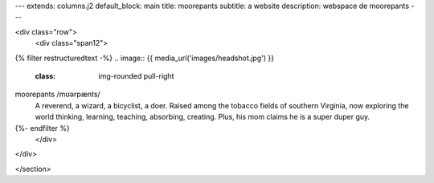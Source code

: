---
extends: columns.j2
default_block: main
title: moorepants
subtitle: a website
description: webspace de moorepants
---

<div class="row">
	<div class="span12">
{% filter restructuredtext -%}
.. image:: {{ media_url('images/headshot.jpg') }}
   :class: img-rounded pull-right

moorepants /mʊərpænts/
	 A reverend, a wizard, a bicyclist, a doer. Raised among the tobacco fields
	 of southern Virginia, now exploring the world thinking, learning, teaching,
	 absorbing, creating. Plus, his mom claims he is a super duper guy.
{%- endfilter %}
	</div>
</div>

</section>
